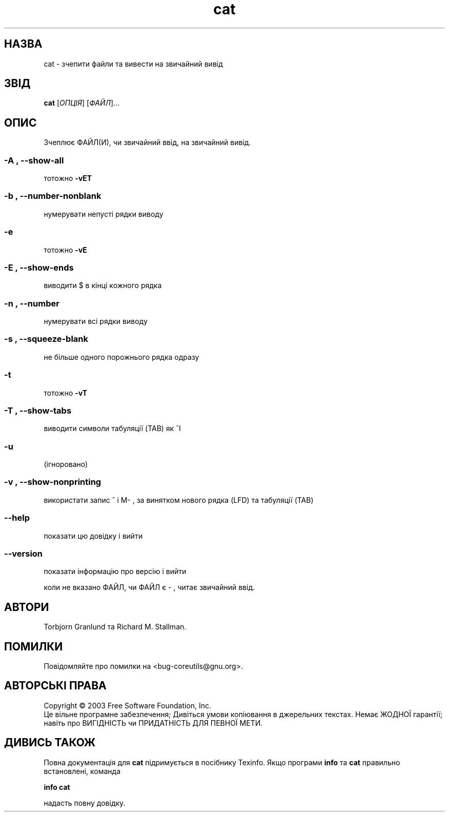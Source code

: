 ." © 2005-2007 DLOU, GNU FDL
." URL: <http://docs.linux.org.ua/index.php/Man_Contents>
." Supported by <docs@linux.org.ua>
."
." Permission is granted to copy, distribute and/or modify this document
." under the terms of the GNU Free Documentation License, Version 1.2
." or any later version published by the Free Software Foundation;
." with no Invariant Sections, no Front-Cover Texts, and no Back-Cover Texts.
." 
." A copy of the license is included  as a file called COPYING in the
." main directory of the man-pages-* source package.
."
." This manpage has been automatically generated by wiki2man.py
." This tool can be found at: <http://wiki2man.sourceforge.net>
." Please send any bug reports, improvements, comments, patches, etc. to
." E-mail: <wiki2man-develop@lists.sourceforge.net>.

.TH "cat" "1" "2007-10-27-16:31" "© 2005-2007 DLOU, GNU FDL" "2007-10-27-16:31"

." .\" DO NOT MODIFY THIS FILE!  It was generated by help2man 1.022. 

." .\" Translation 2004 Ilya Korniyko <k_ilya@ukr.net> 

." .TH CAT "1" "Травень 2003" "cat (coreutils) 5.0" FSF 

.SH " НАЗВА "
.PP

cat \- зчепити файли та вивести на звичайний вивід

.SH " ЗВІД "
.PP

\fBcat\fR [\fIОПЦІЯ\fR] [\fIФАЙЛ\fR]...

.SH " ОПИС "
.PP

." .\" Add any additional description here 

Зчеплює ФАЙЛ(И), чи звичайний ввід, на звичайний вивід. 

.SS "\-A", "\-\-show\-all"

.PP

тотожно \fB\-vET\fR 

.SS "\-b", "\-\-number\-nonblank"

.PP

нумерувати непусті рядки виводу 

.SS "\-e"

.PP

тотожно \fB\-vE\fR 

.SS "\-E", "\-\-show\-ends"

.PP

виводити $ в кінці кожного рядка 

.SS "\-n", "\-\-number"

.PP

нумерувати всі рядки виводу 

.SS "\-s", "\-\-squeeze\-blank"

.PP

не більше одного порожнього рядка одразу 

.SS "\-t"

.PP

тотожно \fB\-vT\fR 

.SS "\-T", "\-\-show\-tabs"

.PP

виводити символи табуляції (TAB) як ^I 

.SS "\-u"

.PP

(ігноровано) 

.SS "\-v", "\-\-show\-nonprinting"

.PP

використати запис ^ і M\- , за винятком нового рядка (LFD) та табуляції (TAB) 

.SS "\-\-help"

.PP

показати цю довідку і вийти 

.SS "\-\-version"

.PP

показати інформацію про версію і вийти 

коли не вказано ФАЙЛ, чи ФАЙЛ є \- , читає звичайний ввід. 

.SH " АВТОРИ "
.PP

Torbjorn Granlund та Richard M. Stallman. 

.SH " ПОМИЛКИ "
.PP

Повідомляйте про помилки на <bug\-coreutils@gnu.org>. 

.SH " АВТОРСЬКІ ПРАВА "
.PP

Copyright © 2003 Free Software Foundation, Inc. 
.br
 Це вільне програмне забезпечення; Дивіться умови копіювання в джерельних текстах.  Немає ЖОДНОЇ гарантії; навіть про ВИГІДНІСТЬ чи ПРИДАТНІСТЬ ДЛЯ ПЕВНОЇ МЕТИ. 

.SH " ДИВИСЬ ТАКОЖ "
.PP

Повна документація для \fBcat\fR підримується в посібнику Texinfo. Якщо програми  \fBinfo\fR та \fBcat\fR правильно встановлені, команда 

\fBinfo cat\fR

надасть повну довідку.
